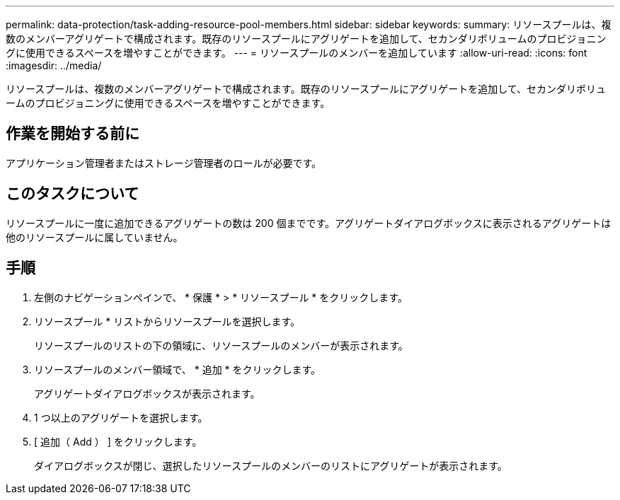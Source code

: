---
permalink: data-protection/task-adding-resource-pool-members.html 
sidebar: sidebar 
keywords:  
summary: リソースプールは、複数のメンバーアグリゲートで構成されます。既存のリソースプールにアグリゲートを追加して、セカンダリボリュームのプロビジョニングに使用できるスペースを増やすことができます。 
---
= リソースプールのメンバーを追加しています
:allow-uri-read: 
:icons: font
:imagesdir: ../media/


[role="lead"]
リソースプールは、複数のメンバーアグリゲートで構成されます。既存のリソースプールにアグリゲートを追加して、セカンダリボリュームのプロビジョニングに使用できるスペースを増やすことができます。



== 作業を開始する前に

アプリケーション管理者またはストレージ管理者のロールが必要です。



== このタスクについて

リソースプールに一度に追加できるアグリゲートの数は 200 個までです。アグリゲートダイアログボックスに表示されるアグリゲートは他のリソースプールに属していません。



== 手順

. 左側のナビゲーションペインで、 * 保護 * > * リソースプール * をクリックします。
. リソースプール * リストからリソースプールを選択します。
+
リソースプールのリストの下の領域に、リソースプールのメンバーが表示されます。

. リソースプールのメンバー領域で、 * 追加 * をクリックします。
+
アグリゲートダイアログボックスが表示されます。

. 1 つ以上のアグリゲートを選択します。
. [ 追加（ Add ） ] をクリックします。
+
ダイアログボックスが閉じ、選択したリソースプールのメンバーのリストにアグリゲートが表示されます。


